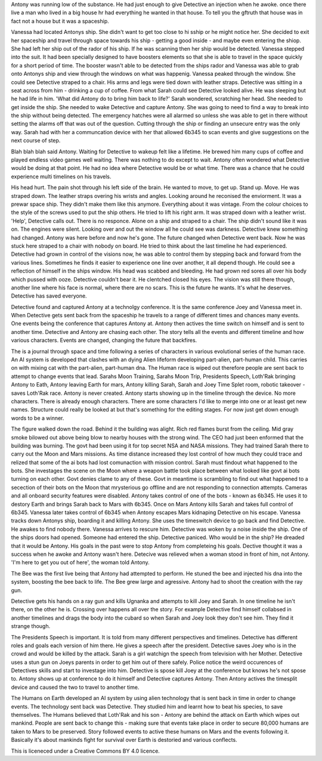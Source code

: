 Antony was running low of the substance. He had just enough to give Detective an injection when he awoke. 
once there live a man who lived in a big house
hr had everything he wanted in that house. To tell you the gftruth that house was in fact
not a house but it was a spaceship. 

Vanessa had located Antonys ship. She didn't want to get too close to hi sship or 
he might notice her. She decided to 
exit her spaceship and travel through space towards his ship - getting a 
good inside - and maybe even entering the shiop. She had left her ship out of the rador of his ship. If he was scanning then 
her ship would
be detected. Vanessa stepped into the suit. It had been specially designed to have boosters elements so that she is able to 
travel in the space
quickly for a short period of time. The booster wasn't able to be detected from the ships rador and Vanessa was able to grab 
onto Antonys ship and view through the windows on what was happenig. Vanessa peaked through the window. She could see 
Detective straped to a chair. His arms and legs were tied down with leather straps. Detective was sitting in a seat 
across from him - drinking a cup of coffee. From what Sarah could see Detective looked alive. He was sleeping but he had life
in him. 'What did Antony do to bring him back to life?' Sarah wondered, scratching her head. She needed to get inside the ship.
She needed to wake Detective and capture Antony. She was going to need to find a way to break into the ship without being 
detected. The emergency hatches were all alarmed so unless she was able to get in there without setting the alarms off that 
was out of the question. Cutting through the ship or finding an unsecure entry was the only way. Sarah had with her a communcation
device with her that allowed 6b345 to scan events and give suggestions on the next course of step. 

Blah blah blah said Antony. Waiting for Detective to wakeup 
felt like a lifetime. He brewed him many cups of coffee and played endless video games well waiting. There was nothing to do 
except to wait.
Antony often wondered what Detective would be doing at that point. He had no idea where Detective would be or what time. 
There was a chance 
that he could experience multi timelines on his travels. 

His head hurt. The pain shot through his left side of the brain. He wanted to move, to get up. Stand up.
Move. He was straped down.  The leather straps overing his wrists and angles. Looking around he reconised the enviorment.
It was a prewar space ship. They didn't make them like this anymore. Everything about it was vintage. From the colour choices
to the style of the screws used to put the ship others. He tried to lift his right arm. It was straped down with a leather 
wrist. 'Help', Detective calls out. There is no responce. Alone on a ship and straped to a chair. The ship didn't sound like
it was on. The engines were silent. Looking over and out the window all he could see was darkness. Detective knew something 
had changed. Antony was here before and now he's gone. The future changed when Detective went back. Now he was stuck here 
straped to a chair with nobody on board. He tried to think about the last timeline he had experienced. Detective had grown 
in control of the visions now, he was able to control them by stepping back and forward from the various lines. Sometimes
he finds it easier to experience one line over another, it all depend though. He could see a reflection of himself in the ships
window. His head was scabbed and bleeding. He had grown red sores all over his body which pussed with ooze. Detective couldn't 
bear it. He clentched closed his eyes. The vision was still there though, another line where his face is normal, where there 
are no scars. This is the future he wants. It's what he deserves. Detective has saved everyone.

Detective found and captured Antony at a technolgy conference. It is the same conference Joey and Vanessa meet in. When 
Detective gets sent back
from the spaceship he travels to a range of different times and chances many events. One events being the conference that 
captures Antony at. Antony then actives the time switch on himself and is sent to another time. Detective and Antony are 
chasing each other. The story tells all the events and different timeline and how various characters. Events are changed,
changing the future that backfires. 

The is a journal through space and time following a series of characters in various evolutional series of the human race. 
An AI system is developed that clashes with an dying Alien lifeform developing part-alien, part-human child. This carries
on with mixing cat with the part-alien, part-human dna. The Human race is wiped out therefore people are sent back to attempt
to change events that lead. Sarahs Moon Training, Sarahs Moon Trip, Presidents Speech, Loth'Rak bringing Antony to Eath, 
Antony leaving Earth for mars, Antony killing Sarah, Sarah and Joey Time Splet room, robotic takeover - saves Loth'Rak 
race. Antony is never created. Antony starts showing up in the timeline through the device. No more characters. There is 
already enough characters. There are some characters I'd like to merge into one or at least get new names. Structure could 
really be looked at but that's something for the editing stages. For now just get down enough words to be a winner. 
 
The figure walked down the road. Behind it the building was alight. Rich red flames burst from the ceiling. Mid gray smoke
bilowed out above being blow to nearby houses with the strong wind. The CEO had just been enformed that the building was 
burning. The govt had been using it for top secret NSA and NASA missions. They had trained Sarah there to carry out the 
Moon and Mars missions. As time distance increased they lost control of how much they could trace and relized that some 
of the ai bots had lost comunaction with mission control. Sarah must findout what happened to the bots. She investages the 
scene on the Moon where a weapon battle took place between what looked like govt ai bots turning on each other. Govt denies
clame to any of these. Govt in meantime is scrambling to find out what happened to a secection of their bots on the Moon that
mrysterious go offline and are not responding to connection attempts. Cameras and all onboard security features were disabled.
Antony takes control of one of the bots - known as 6b345. He uses it to destory Earth and brings Sarah back to Mars with 6b345.
Once on Mars Antony kills Sarah and takes full control of 6b345. Vanessa later takes control of 6b345 when Antony escapes Mars
kidnaping Detective on his escape. Vanessa tracks down Antonys ship, boarding it and killing Antony. She uses the timeswitch
device to go back and find Detective. He awakes to find nobody there. Vanessa arrives to rescure him. Detective was woken by
a noise inside the ship. One of the ships doors had opened. Someone had entered the ship. Detective paniced. Who would be in 
the ship? He dreaded that it would be Antony. His goals in the past were to stop Antony from completeing his goals. Dective 
thought it was a success when he awoke and Antony wasn't here. Detecive was relieved when a woman stood in front of him, 
not Antony. 'I'm here to get you out of here', the woman told Antony. 	

The Bee was the first live being that Antony had attempted to perform. He stuned the bee and injected his dna into the system,
boosting the bee back to life. The Bee grew large and agressive. Antony had to shoot the creation with the ray gun. 

Detective gets his hands on a ray gun and kills Ugnanka and attempts to kill Joey and Sarah. In one timeline he isn't there, 
on the other he is. Crossing over happens all over the story. For example Detective find himself collabsed in another timelines
and drags the body into the cubard so when Sarah and Joey look they don't see him. They find it strange though. 

The Presidents Speech is important. It is told from many different perspectives and timelines. Detective has different roles 
and goals each version of him there. He gives a speech after the president. Detective saves Joey who is in the crowd and would
be killed by the attack. Sarah is a girl watchign the speech from television with her Mother. 
Detective uses a stun gun on Joeys parents in order to get him out of there safely. Police notice the weird occurences of 
Detectives skills and start to investage into him. Detective is spose kill Joey at the conference but knows he's not spose
to. Antony shows up at conference to do it himself and Detective captures Antony. Then Antony actives the timesplit device
and caused the two to travel to another time. 

The Humans on Earth developed an AI system by using alien technology that is sent back in time in order to change events. The 
technology sent back was Detective. They studied him and learnt how to beat his species, to save themselves. The Humans believed
that Loth'Rak and his son - Antony are behind the attack on Earth which wipes out mankind. People are sent back to change this
- making sure that events take place in order to secure 80,000 humans are taken to Mars to be preserved. Story followed events
to active these humans on Mars and the events following it. Basically it's about mankinds fight for survival over Earth is 
destoried and various conflects. 


This is liceneced under a Creative Commons BY 4.0 licence. 

